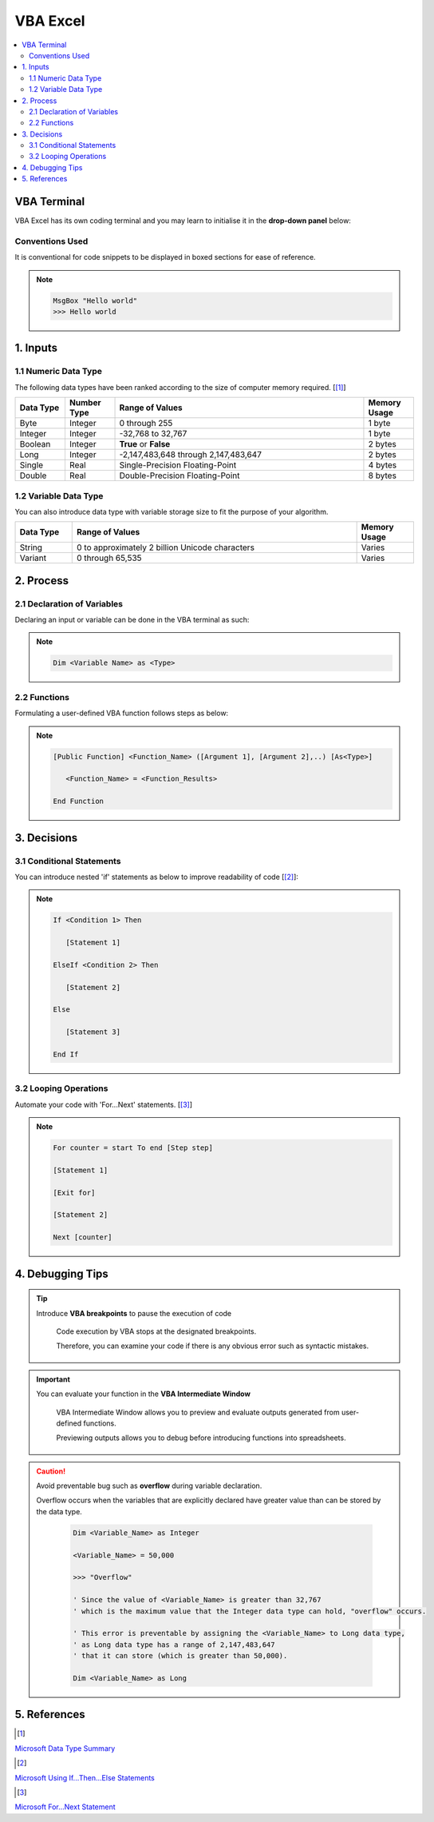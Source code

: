 .. VBA_Excel documentation master file, created by
   sphinx-quickstart on Sat May 23 11:47:32 2020.
   You can adapt this file completely to your liking, but it should at least
   contain the root `toctree` directive.

##########
VBA Excel
##########

.. contents:: :local:

*************
VBA Terminal
*************
VBA Excel has its own coding terminal and you may learn to initialise it in the **drop-down panel** below:

.. dropdown:: Click me for Steps to Initialise the VBA Terminal!
   :title: bg-light text-center text-secondary
   :animate: fade-in-slide-down

   You may click on the video clip to **enlarge** it.


   .. figure:: DeveloperVBA.gif
         :align: center
         :width: 850 px
         :height: 450 px

Conventions Used
================
It is conventional for code snippets to be displayed in boxed sections for ease of reference.

.. note::

   .. code-block:: python
    
      MsgBox "Hello world"
      >>> Hello world


   

******************
1. Inputs
******************

1.1 Numeric Data Type  
======================
The following data types have been ranked according to the size of computer memory required. [[#Input]_]

.. list-table::  
   :widths: 3 3 15 3
   :header-rows: 1

   * - Data Type
     - Number Type
     - Range of Values
     - Memory Usage


   * - Byte
     - Integer
     - 0 through 255
     - 1 byte
   
   * - Integer
     - Integer
     - -32,768 to 32,767
     - 1 byte

   * - Boolean
     - Integer
     - **True** or **False**
     - 2 bytes

   * - Long
     - Integer
     - -2,147,483,648 through 2,147,483,647
     - 2 bytes

   * - Single
     - Real
     - Single-Precision Floating-Point 
     - 4 bytes
   
   * - Double
     - Real
     - Double-Precision Floating-Point 
     - 8 bytes

1.2 Variable Data Type
=======================
You can also introduce data type with variable storage size to fit the purpose of your algorithm.

.. list-table::  
   :widths: 3 15 3
   :header-rows: 1

   * - Data Type
     - Range of Values
     - Memory Usage
     
   * - String
     - 0 to approximately 2 billion Unicode characters
     - Varies

   * - Variant 
     - 0 through 65,535 
     - Varies

*************
2. Process
*************

2.1 Declaration of Variables 
=============================
Declaring an input or variable can be done in the VBA terminal as such:


.. note::
   .. code-block:: 
    
      Dim <Variable Name> as <Type>

.. dropdown:: Click Me for an Example!
   :title: bg-light text-center text-secondary
   :animate: fade-in-slide-down

   .. hint::

      .. code-block:: 

         ' Declaring Pile_Diameter as an integer
         Dim Pile_Diameter as Integer                   

2.2 Functions
=========================
Formulating a user-defined VBA function follows steps as below:

.. note::

   .. code-block:: 
    
      [Public Function] <Function_Name> ([Argument 1], [Argument 2],..) [As<Type>]

         <Function_Name> = <Function_Results>

      End Function

.. dropdown:: Click Me for an Example!
   :title: bg-light text-center text-secondary
   :animate: fade-in-slide-down

   .. hint::

      .. code-block:: 

         Public Function R_Pile(Q_Base, Q_Shaft) As Single

            ' Expressing pile resistance, R_Pile as a function of 
            ' Base resistance, Q_Base
            ' Shaft resistance, Q_Shaft
            
            R_Pile = Q_Base + Q_Shaft
         
         End Function

*************
3. Decisions
*************
3.1 Conditional Statements
===========================
You can introduce nested 'if' statements as below to improve readability of code [[#Ifs]_]: 

.. note::

   .. code-block:: 
    
      If <Condition 1> Then

         [Statement 1]

      ElseIf <Condition 2> Then

         [Statement 2]

      Else 

         [Statement 3]
      
      End If

.. dropdown:: Click Me for an Example!
   :title: bg-light text-center text-secondary
   :animate: fade-in-slide-down

   .. hint::

      .. code-block:: 

         If Pile_Diameter == 0.45 Then

            ' If pile diameter is 0.45 m, then define pile working load as 1,900 kN
            PWL = 1900

         ElseIf Pile_Diameter == 0.50 Then

            ' Else if pile diameter is 0.50 m, then define pile working load as 2,300 kN     
            PWL = 2300

         Else 

            ' Else, define pile working load as 3,000 kN
            PWL = 3000
         
         End If

3.2 Looping Operations
===========================

Automate your code with 'For...Next' statements. [[#Fors]_]

.. note::

   .. code-block:: 
    
      For counter = start To end [Step step]
      
      [Statement 1]

      [Exit for]

      [Statement 2]

      Next [counter]

.. dropdown:: Click Me for an Example!
   :title: bg-light text-center text-secondary
   :animate: fade-in-slide-down     

   .. hint::

      .. code-block:: 

         'Setting up a `For` statement with 100 iteration and step count of 1
         For Piling_Log = 1 To 100 Step 1                    
         
         ' Adding 1 to Pile_Number for every iteration
         Pile_Number = Pile_Number + 1                      

         ' Displaying the total number of piles in the piling log
         MsgBox "Total Number of Piles is" & Pile_Number    

         Next Piling_Log

******************
4. Debugging Tips
******************
.. tip::

   Introduce **VBA breakpoints** to pause the execution of code

      Code execution by VBA stops at the designated breakpoints.
      
      Therefore, you can examine your code if there is any obvious error such as syntactic mistakes.

.. important::

   You can evaluate your function in the **VBA Intermediate Window**

      VBA Intermediate Window allows you to preview and evaluate outputs generated from user-defined functions.

      Previewing outputs allows you to debug before introducing functions into spreadsheets.
      
.. caution::

   Avoid preventable bug such as **overflow** during variable declaration.
      
   Overflow occurs when the variables that are explicitly declared have greater value than can be stored by the data type.

      .. code-block:: 

         Dim <Variable_Name> as Integer

         <Variable_Name> = 50,000

         >>> "Overflow"

         ' Since the value of <Variable_Name> is greater than 32,767 
         ' which is the maximum value that the Integer data type can hold, "overflow" occurs.
         
         ' This error is preventable by assigning the <Variable_Name> to Long data type,
         ' as Long data type has a range of 2,147,483,647 
         ' that it can store (which is greater than 50,000).

         Dim <Variable_Name> as Long



**************
5. References
**************
.. [#Input] 

`Microsoft Data Type Summary <https://docs.microsoft.com/en-us/office/vba/language/reference/user-interface-help/data-type-summary>`_ 

.. [#Ifs]

`Microsoft Using If...Then...Else Statements <https://docs.microsoft.com/en-us/office/vba/language/concepts/getting-started/using-ifthenelse-statements>`_

.. [#Fors]

`Microsoft For...Next Statement <https://docs.microsoft.com/en-us/office/vba/language/reference/user-interface-help/fornext-statement>`_